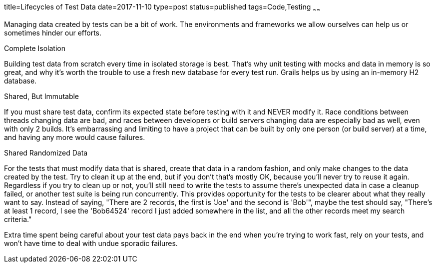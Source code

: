 title=Lifecycles of Test Data
date=2017-11-10
type=post
status=published
tags=Code,Testing
~~~~~~

Managing data created
by tests
can be a bit
of work.
The environments and frameworks
we allow ourselves
can help us
or sometimes hinder
our efforts.

.Complete Isolation
Building test data
from scratch every time
in isolated storage is best.
That's why unit testing
with mocks and data in memory
is so great,
and why it's worth the trouble
to use a fresh new database
for every test run.
Grails helps us by using
an in-memory H2 database.

.Shared, But Immutable
If you must share test data,
confirm its expected state
before testing with it
and NEVER modify it.
Race conditions between threads
changing data are bad,
and races between developers
or build servers changing data
are especially bad as well,
even with only 2 builds.
It's embarrassing and limiting
to have a project that can be built
by only one person (or build server) at a time,
and having any more would cause failures.

.Shared Randomized Data
For the tests that must modify data that is shared,
create that data in a random fashion,
and only make changes to the data created by the test.
Try to clean it up at the end,
but if you don't that's mostly OK,
because you'll never try to reuse it again.
Regardless if you try to clean up or not,
you'll still need to write the tests
to assume there's unexpected data
in case a cleanup failed,
or another test suite is being run concurrently.
This provides opportunity
for the tests to be clearer
about what they really want to say.
Instead of saying,
"There are 2 records, the first is  'Joe' and the second is 'Bob'",
maybe the test should say,
"There's at least 1 record,
I see the 'Bob64524' record I just added
somewhere in the list,
and all the other records meet my search criteria."

Extra time spent being careful about your
test data pays back in the end
when you're trying to work fast,
rely on your tests,
and won't have time to deal
with undue sporadic failures.
